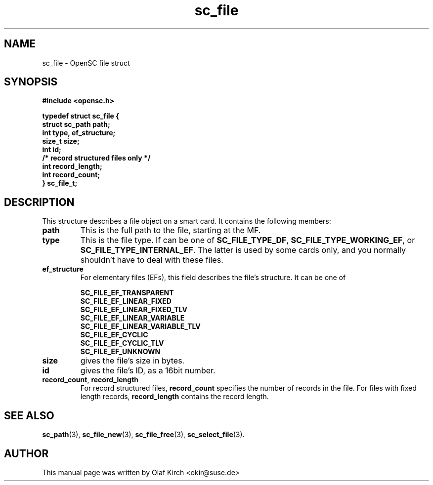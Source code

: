 .TH sc_file 3 "April 2003" "OpenSC Programmer's Manual
.SH NAME
sc_file \- OpenSC file struct
.SH SYNOPSIS
.nf
.B #include <opensc.h>
.sp
.B "typedef struct sc_file {
.B "        struct sc_path    path;
.B "        int               type, ef_structure;
.B "        size_t            size;
.B "        int               id;
.B "
.B "        /* record structured files only */
.B "        int               record_length;
.B "        int               record_count;
.B "} sc_file_t;
.fi
.SH DESCRIPTION
This structure describes a file object on a smart card.
It contains the following members:
.TP
.B path
This is the full path to the file, starting at the MF.
.TP
.B type
This is the file type. If can be one of
.BR SC_FILE_TYPE_DF ,
.BR SC_FILE_TYPE_WORKING_EF ", or
.BR SC_FILE_TYPE_INTERNAL_EF .
The latter is used by some cards only, and you normally shouldn't
have to deal with these files.
.TP
.B ef_structure
For elementary files (EFs), this field describes the file's
structure. It can be one of
.IP
.nf
.BR SC_FILE_EF_TRANSPARENT
.BR SC_FILE_EF_LINEAR_FIXED
.BR SC_FILE_EF_LINEAR_FIXED_TLV
.BR SC_FILE_EF_LINEAR_VARIABLE
.BR SC_FILE_EF_LINEAR_VARIABLE_TLV
.BR SC_FILE_EF_CYCLIC
.BR SC_FILE_EF_CYCLIC_TLV
.BR SC_FILE_EF_UNKNOWN
.fi
.TP
.B size
gives the file's size in bytes.
.TP
.B id
gives the file's ID, as a 16bit number.
.TP
.BR record_count ", " record_length
For record structured files, \fBrecord_count\fP specifies the
number of records in the file. For files with fixed length
records, \fBrecord_length\fP contains the record length.
.SH SEE ALSO
.BR sc_path (3),
.BR sc_file_new (3),
.BR sc_file_free (3),
.BR sc_select_file (3).
.SH AUTHOR
This manual page was written by Olaf Kirch <okir@suse.de>
